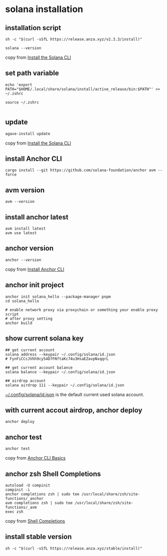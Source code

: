 * solana installation

** installation script

#+begin_src shell
sh -c "$(curl -sSfL https://release.anza.xyz/v2.3.3/install)"

solana --version
#+end_src

copy from [[https://docs.anza.xyz/cli/install][Install the Solana CLI]]

** set path variable

#+begin_src shell
echo 'export PATH="$HOME/.local/share/solana/install/active_release/bin:$PATH"' >> ~/.zshrc

source ~/.zshrc

#+end_src

** update

#+begin_src shell
agave-install update
#+end_src

copy from [[https://solana.com/zh/docs/intro/installation#install-the-solana-cli][Install the Solana CLI]]

** install Anchor CLI

#+begin_src shell
cargo install --git https://github.com/solana-foundation/anchor avm --force
#+end_src

** avm version

#+begin_src shell
avm --version
#+end_src

** install anchor latest

#+begin_src shell
avm install latest
avm use latest
#+end_src

** anchor version

#+begin_src shell
anchor --version
#+end_src

copy from [[https://solana.com/zh/docs/intro/installation#install-the-solana-cli][Install Anchor CLI]]

** anchor init project

#+begin_src shell
anchor init solana_hello --package-manager pnpm
cd solana_hello

# enable network proxy via proxychain or something your enable proxy script
# after proxy setting
anchor build
#+end_src

** show current solana key

#+begin_src shell
## get current account
solana address --keypair ~/.config/solana/id.json
# FynFiCCcJVhh9cy54D7FNftaKc74u3HsaEZavpNxqqrL

## get current account balance
solana balance --keypair ~/.config/solana/id.json

## airdrop account
solana airdrop 111 --keypair ~/.config/solana/id.json
#+end_src

_~/.config/solana/id.json_ is the default current used solana account.

** with current accout airdrop, anchor deploy

#+begin_src shell
anchor deploy
#+end_src

** anchor test

#+begin_src shell
anchor test
#+end_src

copy from [[https://www.anchor-lang.com/docs/installation#anchor-cli-basics][Anchor CLI Basics]]

** anchor zsh Shell Completions

#+begin_src shell
autoload -U compinit
compinit -i
anchor completions zsh | sudo tee /usr/local/share/zsh/site-functions/_anchor
avm completions zsh | sudo tee /usr/local/share/zsh/site-functions/_avm
exec zsh
#+end_src

copy from [[https://www.anchor-lang.com/docs/installation#shell-completions][Shell Completions]]


** install stable version

#+begin_src shell
sh -c "$(curl -sSfL https://release.anza.xyz/stable/install)"
#+end_src

